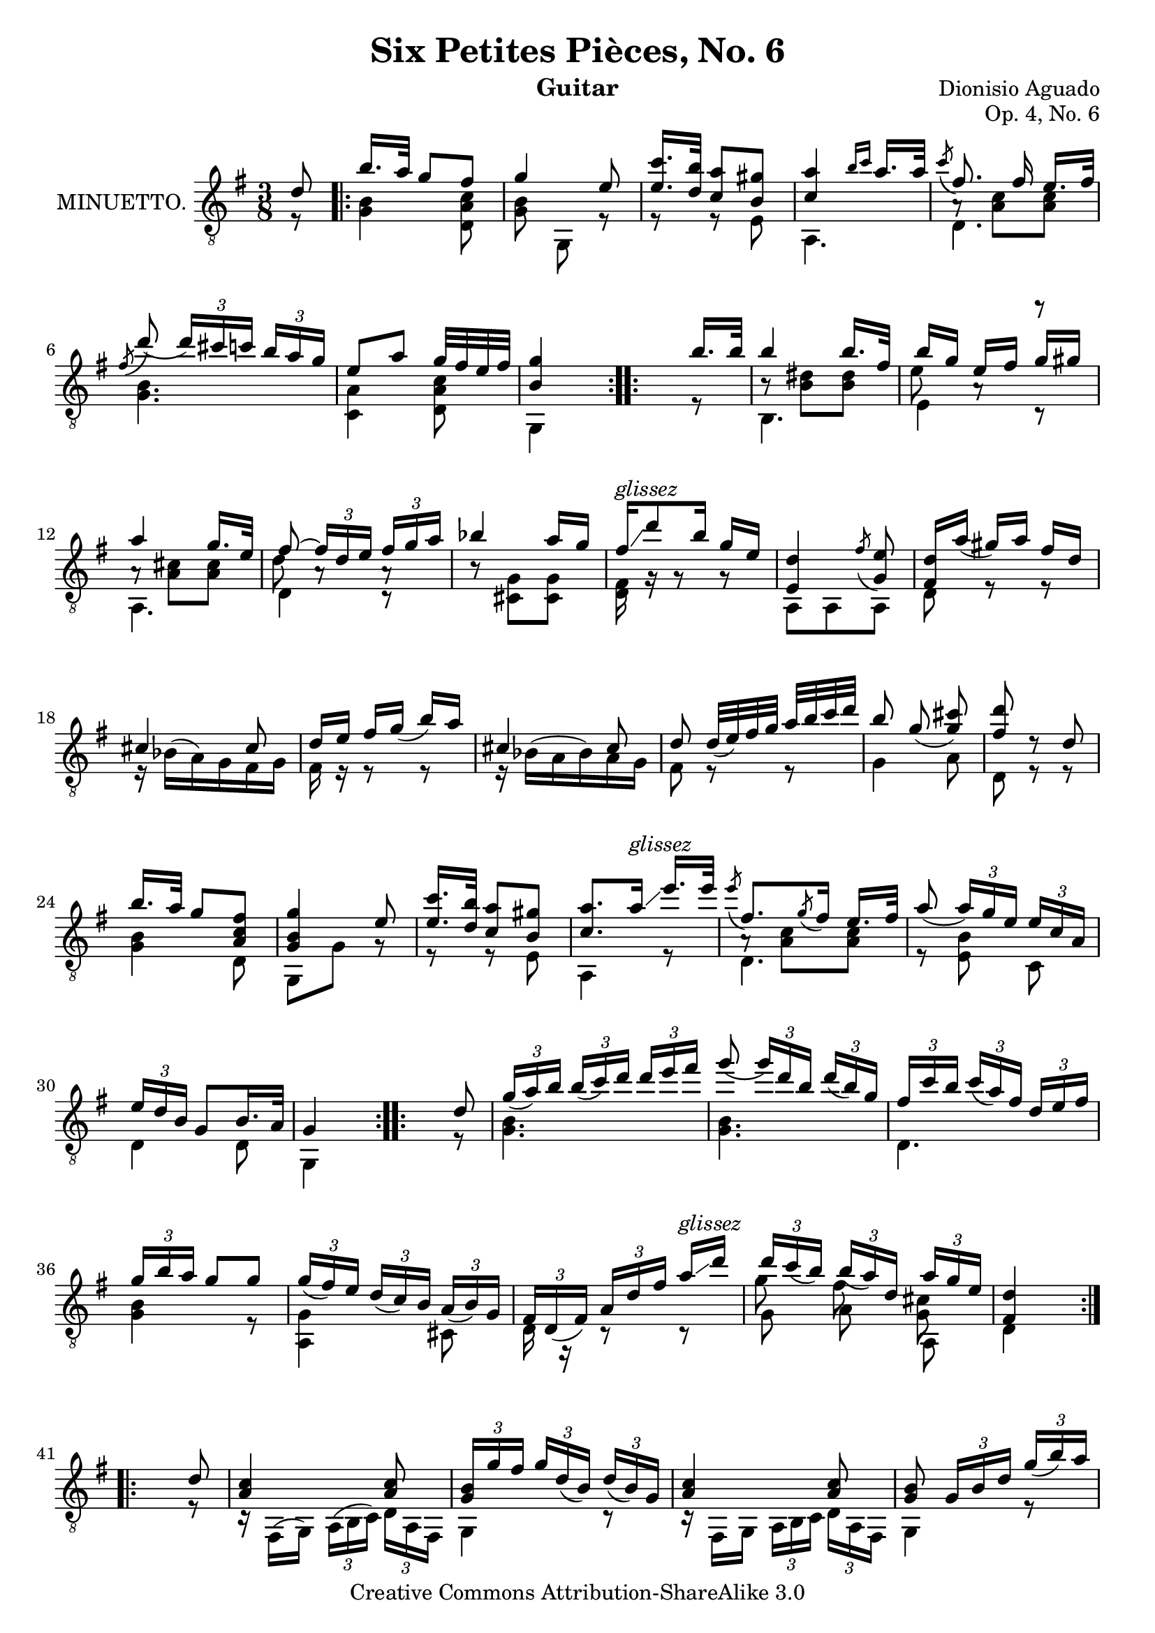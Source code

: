 \version "2.14.2"

\header {
  mutopiatitle = "Six Petites Pièces, No. 6"
  mutopiacomposer = "AguadoD"
  source = "Statens musikbibliotek - The Music Library of Sweden"
  title = "Six Petites Pièces, No. 6"
  composer = "Dionisio Aguado"
  instrument = "Guitar"
  opus = "Op. 4, No. 6"
  style = "Classical"
  copyright = "Creative Commons Attribution-ShareAlike 3.0"
  maintainer = "Glen Larsen"
  maintainerEmail = "glenl at glx.com"
 footer = "Mutopia-2011/10/01-1790"
 tagline = \markup { \override #'(box-padding . 1.0) \override #'(baseline-skip . 2.7) \box \center-column { \small \line { Sheet music from \with-url #"http://www.MutopiaProject.org" \line { \teeny www. \hspace #-1.0 MutopiaProject \hspace #-1.0 \teeny .org \hspace #0.5 } • \hspace #0.5 \italic Free to download, with the \italic freedom to distribute, modify and perform. } \line { \small \line { Typeset using \with-url #"http://www.LilyPond.org" \line { \teeny www. \hspace #-1.0 LilyPond \hspace #-1.0 \teeny .org } by \maintainer \hspace #-1.0 . \hspace #0.5 Copyright © 2011. \hspace #0.5 Reference: \footer } } \line { \teeny \line { Licensed under the Creative Commons Attribution-ShareAlike 3.0 (Unported) License, for details see: \hspace #-0.5 \with-url #"http://creativecommons.org/licenses/by-sa/3.0" http://creativecommons.org/licenses/by-sa/3.0 } } } }
}

\layout {
  indent = 72\pt
  short-indent = 0\pt
}

global = {
  \time 3/8
  \key g \major
}

upperVoice = \relative c' {
  \voiceOne
  \slurDown
  \partial 8 { d8 }
  \repeat volta 2 {
    b'16.[ a32] g8[ fis8] |
    g4 e8 |
    <e c'>16. <d b'>32 <c a'>8[ <b gis'>8] |
    <c a'>4 \grace { b'16[ c16] } a16. a32 |
    \acciaccatura c8 fis,8.\noBeam fis16 e16.[ fis32] |
    \acciaccatura fis8 d'8( \times 2/3 { d16[) cis c] } \times 2/3 { b16[ a g] } |
    e8[ a8] g32[ fis e fis] |
    <b, g'>4 s8 |
  }
  \repeat volta 2 {
    s4 b'16.[ b32] |
    b4 b16.[ fis32] |
    b16[ g16] e[ fis] g[ gis] |
    a4 g16.[ e32] |
    fis8~ \times 2/3 { fis16[ d e] } \times 2/3 { fis[ g a] } |
    bes4 a16[ g] |
    fis16^\markup{\italic glissez}\glissando d'8 b16 g[ e] |
    <e, d'>4 \acciaccatura fis'8 <g, e'>8 |
    <d' fis,>16[ a'(] gis16[) a16] fis16[ d16] |
    cis4 cis8 |
    d16 e fis[ g(] b) a |
    cis,4 cis8 |
    d8 d32[( e) fis g] a b c d |
    \autoBeamOff
    b8 g( <g cis>8) |
    <fis d'>8 d8\rest d |
    \autoBeamOn
    b'16.[ a32] g8 <fis c a>8 |
    <g, b g'>4 e'8 |
    <e c'>16. <d b'>32 <c a'>8[ <b gis'>8] |
    <c a'>8. a'16^\markup{\italic glissez}\glissando e'16.[ e32] |
    \acciaccatura e8 fis,8. \acciaccatura g8 fis16 e16.[ fis32 ] |
    a8( \times 2/3 { a16[) g e16] } \times 2/3 { e[ c a16] } |
    \times 2/3 { e'16 d b } g8[ b16. a32] |
    g4 s8 |
  }
  \repeat volta 2 {
    s4 d'8 |
    \times 2/3 { g16( a) b } \times 2/3 { b([ c) d16] } \times 2/3 {d16[ e fis16] } |
    g8( \times 2/3 { g16[) d b] } \times 2/3 { d16( b) g } |
    \times 2/3 { fis16 c' b } \times 2/3 { c([ a) fis16] } \times 2/3 { d e fis} |
    \times 2/3 { g16[ b a] } g8 g |
    \times 2/3 { g16( fis) e } \times 2/3 {d16([ c) b] } \times 2/3 { a( b) g } |
    \times 2/3 { fis16 d( fis) } \times 2/3 { a16[ d fis16]} a16^\markup{\italic glissez}\glissando d |
    \times 2/3 { d c( b) }\times 2/3 { b16([ a) d,16] } \times 2/3 { a' g e } |
    <d fis,>4 s8
  }
  \repeat volta 2 {
    s4 d8 |
    <a c>4 <a c>8 |
    \times 2/3 { <g b>16[ g' fis] } \times 2/3 { g16[ d( b)] } \times 2/3 { d16([ b) g] } |
    <a c>4 <a c>8 |
    <g b>8 \times 2/3 { g16[ b d] } \times 2/3 { g[( b) a] } |
    \times 2/3 { gis b a } \times 2/3 { a[ f e] } \times 2/3 { d c b } |
    \times 2/3 { c a e' } \times 2/3 { c[ a' e] } \times 2/3 { c'( b) a } |
    \times 2/3 { d,, b' d } \times 2/3 { g([ b) g] } \times 2/3 { a( b) a } |
    <b, g'>4 s8 |
  }
}

lowerVoice = \relative c' {
  \voiceTwo
  \partial 8 { r8 }
  \repeat volta 2 {
    <g b>4 <d a' c>8 |
    <g b>8\noBeam g,8 r8 |
    r8 r8 e'8 |
    a,4. |
    d4. |
    <g b>4. |
    <c, a'>4 <d a' c>8 |
    g,4 s8 |
  }
  \repeat volta 2 {
    s4 r8 |
    b4. |
    e4 c8\rest |
    a4. |
    d4 c8\rest |
    b'8\rest <cis, g'>8[ <cis g'>8] |
    <d fis>16 g16\rest g8\rest g8\rest |
    a,8 a8 a8 |
    d8 r8 r8 |
    \slurUp
    r16 bes'16([ a) g fis g] |
    fis16 r16 r8 r8 |
    r16 bes16( a bes) a g |
    fis8 r8 r8 |
    g4 a8 |
    d,8 r8 r8 |
    <g b>4 d8 |
    g, g' g8\rest |
    r r e |
    a,4 r8 |
    d4. |
    r8 <e b'>8\noBeam c8 |
    d4 d8 |
    g,4 s8
  }
  \repeat volta 2 {
    s4 r8 |
    <g' b>4. |
    <g b>4. |
    d4. |
    <g b> 4 r8 |
    <a, g'>4 cis8 |
    d16 r16 c8\rest c8\rest |
    << { \shiftOn\stemDown g''8 fis\noBeam <cis g> } \\ { g8 a\noBeam a, } >> |
    d4 s8
  }
  \repeat volta 2 {
    s4 r8 |
    r16 fis,( g) \times 1/3 { a([ b c]) } \times 2/3 { d a fis } |
    g4 c8\rest |
    r16 fis, g \times 1/3 { a[ b c] } \times 2/3 { d a fis } |
    g4 r8 |
    <e' d'>16 r16 r8 r8 |
    a,8 r8 r8 |
    d4 <d c'>8 |
    g\noBeam g, s8 |
  }
}

innerVoice = \relative c {
  \voiceThree
  \stemDown
  \partial 8 { s8 }
  \repeat volta 2 {
    \repeat unfold 4 { s4. }
    a'8\rest <a c>8 <a c>8 |
    \repeat unfold 3 { s4. }
  }
  \repeat volta 2 {
    s4. |
    b8\rest <b dis>8[ <b dis>8] |
    e8 a,8\rest r8 |
    a8\rest <a cis>8[ <a cis>8] |
    d8 a8\rest a8\rest |
    \repeat unfold 14 { s4. }
    a8\rest <a c> <a c> |
    \repeat unfold 3 { s4. }
  }
}

\score {
  <<
    \new Staff = "guitar"
    <<
      \set Staff.instrumentName = #"MINUETTO."
      \clef "treble_8"
      \global
      \mergeDifferentlyHeadedOn
      \context Voice = "upperVoice" \upperVoice
      \context Voice = "lowerVoice" \lowerVoice
      \context Voice = "innerVoice" \innerVoice
   >>
 >>
  \layout {}
}

\score {
  \unfoldRepeats {
    <<
      \global
      \set Staff.midiInstrument = #"acoustic guitar (nylon)"
      \upperVoice
      \lowerVoice
      \innerVoice
   >>
  }
  \midi {
    \context {
      \Score
      tempoWholesPerMinute = #(ly:make-moment 100 4)
    }
  }
}
